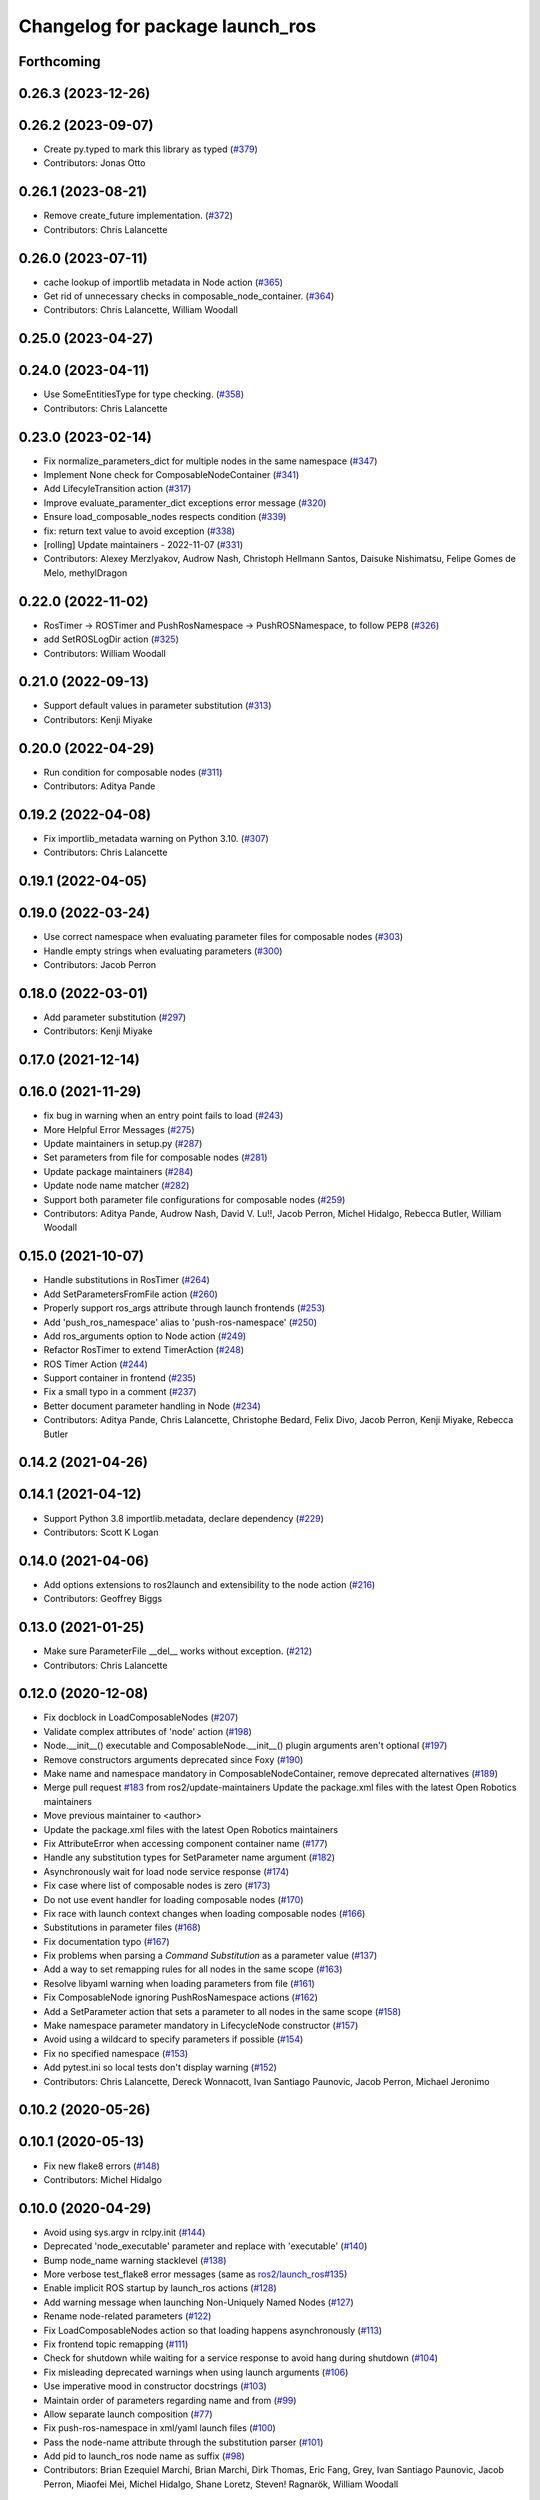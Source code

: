 ^^^^^^^^^^^^^^^^^^^^^^^^^^^^^^^^
Changelog for package launch_ros
^^^^^^^^^^^^^^^^^^^^^^^^^^^^^^^^

Forthcoming
-----------

0.26.3 (2023-12-26)
-------------------

0.26.2 (2023-09-07)
-------------------
* Create py.typed to mark this library as typed (`#379 <https://github.com/ros2/launch_ros/issues/379>`_)
* Contributors: Jonas Otto

0.26.1 (2023-08-21)
-------------------
* Remove create_future implementation. (`#372 <https://github.com/ros2/launch_ros/issues/372>`_)
* Contributors: Chris Lalancette

0.26.0 (2023-07-11)
-------------------
* cache lookup of importlib metadata in Node action (`#365 <https://github.com/ros2/launch_ros/issues/365>`_)
* Get rid of unnecessary checks in composable_node_container. (`#364 <https://github.com/ros2/launch_ros/issues/364>`_)
* Contributors: Chris Lalancette, William Woodall

0.25.0 (2023-04-27)
-------------------

0.24.0 (2023-04-11)
-------------------
* Use SomeEntitiesType for type checking. (`#358 <https://github.com/ros2/launch_ros/issues/358>`_)
* Contributors: Chris Lalancette

0.23.0 (2023-02-14)
-------------------
* Fix normalize_parameters_dict for multiple nodes in the same namespace (`#347 <https://github.com/ros2/launch_ros/issues/347>`_)
* Implement None check for ComposableNodeContainer (`#341 <https://github.com/ros2/launch_ros/issues/341>`_)
* Add LifecyleTransition action (`#317 <https://github.com/ros2/launch_ros/issues/317>`_)
* Improve evaluate_paramenter_dict exceptions error message (`#320 <https://github.com/ros2/launch_ros/issues/320>`_)
* Ensure load_composable_nodes respects condition (`#339 <https://github.com/ros2/launch_ros/issues/339>`_)
* fix: return text value to avoid exception (`#338 <https://github.com/ros2/launch_ros/issues/338>`_)
* [rolling] Update maintainers - 2022-11-07 (`#331 <https://github.com/ros2/launch_ros/issues/331>`_)
* Contributors: Alexey Merzlyakov, Audrow Nash, Christoph Hellmann Santos, Daisuke Nishimatsu, Felipe Gomes de Melo, methylDragon

0.22.0 (2022-11-02)
-------------------
* RosTimer -> ROSTimer and PushRosNamespace -> PushROSNamespace, to follow PEP8 (`#326 <https://github.com/ros2/launch_ros/issues/326>`_)
* add SetROSLogDir action (`#325 <https://github.com/ros2/launch_ros/issues/325>`_)
* Contributors: William Woodall

0.21.0 (2022-09-13)
-------------------
* Support default values in parameter substitution (`#313 <https://github.com/ros2/launch_ros/issues/313>`_)
* Contributors: Kenji Miyake

0.20.0 (2022-04-29)
-------------------
* Run condition for composable nodes (`#311 <https://github.com/ros2/launch_ros/issues/311>`_)
* Contributors: Aditya Pande

0.19.2 (2022-04-08)
-------------------
* Fix importlib_metadata warning on Python 3.10. (`#307 <https://github.com/ros2/launch_ros/issues/307>`_)
* Contributors: Chris Lalancette

0.19.1 (2022-04-05)
-------------------

0.19.0 (2022-03-24)
-------------------
* Use correct namespace when evaluating parameter files for composable nodes (`#303 <https://github.com/ros2/launch_ros/issues/303>`_)
* Handle empty strings when evaluating parameters (`#300 <https://github.com/ros2/launch_ros/issues/300>`_)
* Contributors: Jacob Perron

0.18.0 (2022-03-01)
-------------------
* Add parameter substitution (`#297 <https://github.com/ros2/launch_ros/issues/297>`_)
* Contributors: Kenji Miyake

0.17.0 (2021-12-14)
-------------------

0.16.0 (2021-11-29)
-------------------
* fix bug in warning when an entry point fails to load (`#243 <https://github.com/ros2/launch_ros/issues/243>`_)
* More Helpful Error Messages (`#275 <https://github.com/ros2/launch_ros/issues/275>`_)
* Update maintainers in setup.py (`#287 <https://github.com/ros2/launch_ros/issues/287>`_)
* Set parameters from file for composable nodes (`#281 <https://github.com/ros2/launch_ros/issues/281>`_)
* Update package maintainers (`#284 <https://github.com/ros2/launch_ros/issues/284>`_)
* Update node name matcher (`#282 <https://github.com/ros2/launch_ros/issues/282>`_)
* Support both parameter file configurations for composable nodes (`#259 <https://github.com/ros2/launch_ros/issues/259>`_)
* Contributors: Aditya Pande, Audrow Nash, David V. Lu!!, Jacob Perron, Michel Hidalgo, Rebecca Butler, William Woodall

0.15.0 (2021-10-07)
-------------------
* Handle substitutions in RosTimer (`#264 <https://github.com/ros2/launch_ros/issues/264>`_)
* Add SetParametersFromFile action (`#260 <https://github.com/ros2/launch_ros/issues/260>`_)
* Properly support ros_args attribute through launch frontends (`#253 <https://github.com/ros2/launch_ros/issues/253>`_)
* Add 'push_ros_namespace' alias to 'push-ros-namespace' (`#250 <https://github.com/ros2/launch_ros/issues/250>`_)
* Add ros_arguments option to Node action (`#249 <https://github.com/ros2/launch_ros/issues/249>`_)
* Refactor RosTimer to extend TimerAction (`#248 <https://github.com/ros2/launch_ros/issues/248>`_)
* ROS Timer Action (`#244 <https://github.com/ros2/launch_ros/issues/244>`_)
* Support container in frontend (`#235 <https://github.com/ros2/launch_ros/issues/235>`_)
* Fix a small typo in a comment (`#237 <https://github.com/ros2/launch_ros/issues/237>`_)
* Better document parameter handling in Node (`#234 <https://github.com/ros2/launch_ros/issues/234>`_)
* Contributors: Aditya Pande, Chris Lalancette, Christophe Bedard, Felix Divo, Jacob Perron, Kenji Miyake, Rebecca Butler

0.14.2 (2021-04-26)
-------------------

0.14.1 (2021-04-12)
-------------------
* Support Python 3.8 importlib.metadata, declare dependency (`#229 <https://github.com/ros2/launch_ros/issues/229>`_)
* Contributors: Scott K Logan

0.14.0 (2021-04-06)
-------------------
* Add options extensions to ros2launch and extensibility to the node action (`#216 <https://github.com/ros2/launch_ros/issues/216>`_)
* Contributors: Geoffrey Biggs

0.13.0 (2021-01-25)
-------------------
* Make sure ParameterFile __del_\_ works without exception. (`#212 <https://github.com/ros2/launch_ros/issues/212>`_)
* Contributors: Chris Lalancette

0.12.0 (2020-12-08)
-------------------
* Fix docblock in LoadComposableNodes (`#207 <https://github.com/ros2/launch_ros/issues/207>`_)
* Validate complex attributes of 'node' action (`#198 <https://github.com/ros2/launch_ros/issues/198>`_)
* Node.__init_\_() executable and ComposableNode.__init_\_() plugin arguments aren't optional (`#197 <https://github.com/ros2/launch_ros/issues/197>`_)
* Remove constructors arguments deprecated since Foxy (`#190 <https://github.com/ros2/launch_ros/issues/190>`_)
* Make name and namespace mandatory in ComposableNodeContainer, remove deprecated alternatives (`#189 <https://github.com/ros2/launch_ros/issues/189>`_)
* Merge pull request `#183 <https://github.com/ros2/launch_ros/issues/183>`_ from ros2/update-maintainers
  Update the package.xml files with the latest Open Robotics maintainers
* Move previous maintainer to <author>
* Update the package.xml files with the latest Open Robotics maintainers
* Fix AttributeError when accessing component container name (`#177 <https://github.com/ros2/launch_ros/issues/177>`_)
* Handle any substitution types for SetParameter name argument (`#182 <https://github.com/ros2/launch_ros/issues/182>`_)
* Asynchronously wait for load node service response (`#174 <https://github.com/ros2/launch_ros/issues/174>`_)
* Fix case where list of composable nodes is zero (`#173 <https://github.com/ros2/launch_ros/issues/173>`_)
* Do not use event handler for loading composable nodes (`#170 <https://github.com/ros2/launch_ros/issues/170>`_)
* Fix race with launch context changes when loading composable nodes (`#166 <https://github.com/ros2/launch_ros/issues/166>`_)
* Substitutions in parameter files (`#168 <https://github.com/ros2/launch_ros/issues/168>`_)
* Fix documentation typo (`#167 <https://github.com/ros2/launch_ros/issues/167>`_)
* Fix problems when parsing a `Command` `Substitution` as a parameter value (`#137 <https://github.com/ros2/launch_ros/issues/137>`_)
* Add a way to set remapping rules for all nodes in the same scope (`#163 <https://github.com/ros2/launch_ros/issues/163>`_)
* Resolve libyaml warning when loading parameters from file (`#161 <https://github.com/ros2/launch_ros/issues/161>`_)
* Fix ComposableNode ignoring PushRosNamespace actions (`#162 <https://github.com/ros2/launch_ros/issues/162>`_)
* Add a SetParameter action that sets a parameter to all nodes in the same scope (`#158 <https://github.com/ros2/launch_ros/issues/158>`_)
* Make namespace parameter mandatory in LifecycleNode constructor (`#157 <https://github.com/ros2/launch_ros/issues/157>`_)
* Avoid using a wildcard to specify parameters if possible (`#154 <https://github.com/ros2/launch_ros/issues/154>`_)
* Fix no specified namespace (`#153 <https://github.com/ros2/launch_ros/issues/153>`_)
* Add pytest.ini so local tests don't display warning (`#152 <https://github.com/ros2/launch_ros/issues/152>`_)
* Contributors: Chris Lalancette, Dereck Wonnacott, Ivan Santiago Paunovic, Jacob Perron, Michael Jeronimo

0.10.2 (2020-05-26)
-------------------

0.10.1 (2020-05-13)
-------------------
* Fix new flake8 errors (`#148 <https://github.com/ros2/launch_ros/issues/148>`_)
* Contributors: Michel Hidalgo

0.10.0 (2020-04-29)
-------------------
* Avoid using sys.argv in rclpy.init (`#144 <https://github.com/ros2/launch_ros/issues/144>`_)
* Deprecated 'node_executable' parameter and replace with 'executable' (`#140 <https://github.com/ros2/launch_ros/issues/140>`_)
* Bump node_name warning stacklevel (`#138 <https://github.com/ros2/launch_ros/issues/138>`_)
* More verbose test_flake8 error messages (same as `ros2/launch_ros#135 <https://github.com/ros2/launch_ros/issues/135>`_)
* Enable implicit ROS startup by launch_ros actions  (`#128 <https://github.com/ros2/launch_ros/issues/128>`_)
* Add warning message when launching Non-Uniquely Named Nodes (`#127 <https://github.com/ros2/launch_ros/issues/127>`_)
* Rename node-related parameters (`#122 <https://github.com/ros2/launch_ros/issues/122>`_)
* Fix LoadComposableNodes action so that loading happens asynchronously (`#113 <https://github.com/ros2/launch_ros/issues/113>`_)
* Fix frontend topic remapping (`#111 <https://github.com/ros2/launch_ros/issues/111>`_)
* Check for shutdown while waiting for a service response to avoid hang during shutdown (`#104 <https://github.com/ros2/launch_ros/issues/104>`_)
* Fix misleading deprecated warnings when using launch arguments (`#106 <https://github.com/ros2/launch_ros/issues/106>`_)
* Use imperative mood in constructor docstrings (`#103 <https://github.com/ros2/launch_ros/issues/103>`_)
* Maintain order of parameters regarding name and from (`#99 <https://github.com/ros2/launch_ros/issues/99>`_)
* Allow separate launch composition (`#77 <https://github.com/ros2/launch_ros/issues/77>`_)
* Fix push-ros-namespace in xml/yaml launch files (`#100 <https://github.com/ros2/launch_ros/issues/100>`_)
* Pass the node-name attribute through the substitution parser (`#101 <https://github.com/ros2/launch_ros/issues/101>`_)
* Add pid to launch_ros node name as suffix (`#98 <https://github.com/ros2/launch_ros/issues/98>`_)
* Contributors: Brian Ezequiel Marchi, Brian Marchi, Dirk Thomas, Eric Fang, Grey, Ivan Santiago Paunovic, Jacob Perron, Miaofei Mei, Michel Hidalgo, Shane Loretz, Steven! Ragnarök, William Woodall

0.9.4 (2019-11-19)
------------------
* fix new linter warnings as of flake8-comprehensions 3.1.0 (`#94 <https://github.com/ros2/launch_ros/issues/94>`_)
* Contributors: Dirk Thomas

0.9.3 (2019-11-13)
------------------

0.9.2 (2019-10-23)
------------------
* Fix launch_ros.actions.Node parsing function (`#83 <https://github.com/ros2/launch_ros/issues/83>`_)
* Add support for launching nodes not in a package (`#82 <https://github.com/ros2/launch_ros/issues/82>`_)
* Contributors: Michel Hidalgo

0.9.1 (2019-09-28)
------------------

0.9.0 (2019-09-25)
------------------
* Refactor Node parse() function. (`#73 <https://github.com/ros2/launch_ros/issues/73>`_)
* Handle zero-width string parameters. (`#72 <https://github.com/ros2/launch_ros/issues/72>`_)
* Promote special CLI rules to flags (`#68 <https://github.com/ros2/launch_ros/issues/68>`_)
* Add substitution for finding package share directory (`#57 <https://github.com/ros2/launch_ros/issues/57>`_)
* Use of -r/--remap flags where appropriate. (`#59 <https://github.com/ros2/launch_ros/issues/59>`_)
* install package marker and manifest (`#62 <https://github.com/ros2/launch_ros/issues/62>`_)
* Adapt to '--ros-args ... [--]'-based ROS args extraction (`#52 <https://github.com/ros2/launch_ros/issues/52>`_)
* Use node namespace if no other was specified (`#51 <https://github.com/ros2/launch_ros/issues/51>`_)
* [launch frontend] Rename some tag attributes (`#47 <https://github.com/ros2/launch_ros/issues/47>`_)
* Fix PushRosNamespace action (`#44 <https://github.com/ros2/launch_ros/issues/44>`_)
* Add PushRosNamespace action (`#42 <https://github.com/ros2/launch_ros/issues/42>`_)
* Add frontend parsing methods for Node, ExecutableInPackage and FindPackage substitution (`#23 <https://github.com/ros2/launch_ros/issues/23>`_)
* Restrict yaml loading in evaluate_parameters (`#33 <https://github.com/ros2/launch_ros/issues/33>`_)
* Fix typo
* Use wildcard syntax in generated parameter YAML files (`#35 <https://github.com/ros2/launch_ros/issues/35>`_)
* Contributors: Dan Rose, Dirk Thomas, Jacob Perron, Michel Hidalgo, Scott K Logan, ivanpauno

0.8.4 (2019-05-30)
------------------
* Update usage of 'noqa' for imports (`#32 <https://github.com/ros2/launch_ros/issues/32>`_)
* Contributors: Jacob Perron

0.8.3 (2019-05-29)
------------------
* Added the ``FindPackage`` substitution. (`#22 <https://github.com/ros2/launch_ros/issues/22>`_)
* Changed interpretation of Parameter values which are passed to ``Node()`` so that they get evaluated by yaml rules. (`#31 <https://github.com/ros2/launch_ros/issues/31>`_)
* Contributors: Shane Loretz, ivanpauno

0.8.2 (2019-05-20)
------------------
* Fix deprecation warnings (`#25 <https://github.com/ros2/launch_ros/issues/25>`_)
* Corrected matches_action usage in lifecycle_pub_sub example (`#21 <https://github.com/ros2/launch_ros/issues/21>`_)
* Contributors: Jacob Perron, ivanpauno

0.8.1 (2019-05-08)
------------------

0.8.0 (2019-04-14)
------------------
* Make 'ros2 launch' work again. (`launch #201 <https://github.com/ros2/launch_ros/issues/201>`_)
* Added LaunchLogger class (`launch #145 <https://github.com/ros2/launch/issues/145>`_)
* Changed logger.warn (deprecated) to logger.warning. (`launch #199 <https://github.com/ros2/launch/issues/199>`_)
* Added Plumb rclpy.init context to get_default_launch_description. (`launch #193 <https://github.com/ros2/launch/issues/193>`_)
* Added normalize_parameters and evaluate_paramters. (`launch #192 <https://github.com/ros2/launch/issues/192>`_)
* Added normalize_remap_rule and types. (`launch #173 <https://github.com/ros2/launch/issues/173>`_)
* Contributors: Chris Lalancette, Dirk Thomas, Jacob Perron, Peter Baughman, Shane Loretz

0.7.3 (2018-12-13)
------------------

0.7.2 (2018-12-06)
------------------

0.7.1 (2018-11-16)
------------------
* Fixed setup.py versions (`#155 <https://github.com/ros2/launch/issues/155>`_)
* Contributors: Steven! Ragnarök

0.7.0 (2018-11-16)
------------------
* Renamed transitions to match changes in ``lifecycle_msgs`` (`launch #153 <https://github.com/ros2/launch/issues/153>`_)
  * TRANSITION_SHUTDOWN was deleted in ``lifecycle_msgs/msg/Transition.msg``
  * Align with the code changes from https://github.com/ros2/rcl_interfaces/commit/852a37ba3ae0f7e58f4314fa432a8ea7f0cbf639
  * Signed-off-by: Chris Ye <chris.ye@intel.com>
* Added 'handle_once' property for unregistering an EventHandler after one event (`#141 <https://github.com/ros2/launch/issues/141>`_)
* Added support for passing parameters as a dictionary to a Node (`launch #138 <https://github.com/ros2/launch/issues/138>`_)
* Made various fixes and added tests for remappings passed to Node actions (`launch #137 <https://github.com/ros2/launch/issues/137>`_)
* Added ability to pass parameter files to Node actions (`#135 <https://github.com/ros2/launch/issues/135>`_)
* Added ability to define and pass launch arguments to launch files (`#123 <https://github.com/ros2/launch/issues/123>`_)
  * See changelog in ``launch`` for details.
  * Signed-off-by: William Woodall <william@osrfoundation.org>
* Contributors: Chris Ye, Jacob Perron, William Woodall, dhood

0.6.0 (2018-08-20)
------------------
* Fixed a bug where launch would hang on exit by destroying the rclpy node on shutdown (`#124 <https://github.com/ros2/launch/issues/124>`_)
  * Signed-off-by: William Woodall <william@osrfoundation.org>
* Fixed a race condition in emitting events by using loop.call_soon_threadsafe() (`#119 <https://github.com/ros2/launch/issues/119>`_)
  * Signed-off-by: William Woodall <william@osrfoundation.org>
* Contributors: William Woodall

0.5.2 (2018-07-17)
------------------

0.5.1 (2018-06-27)
------------------
* Various Windows fixes. (`#87 <https://github.com/ros2/launch/issues/87>`_)
* Contributors: William Woodall

0.5.0 (2018-06-19)
------------------
* Changed to use variable typing in comments to support python 3.5 (`#81 <https://github.com/ros2/launch/issues/81>`_)
* First commit of the ROS specific launch API (`#75 <https://github.com/ros2/launch/issues/75>`_)
  * ROS specific functionality for the new launch API.
* Contributors: William Woodall, dhood
